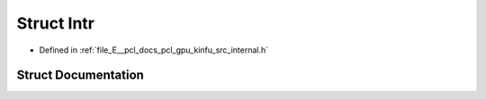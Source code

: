 .. _exhale_struct_structpcl_1_1device_1_1_intr:

Struct Intr
===========

- Defined in :ref:`file_E__pcl_docs_pcl_gpu_kinfu_src_internal.h`


Struct Documentation
--------------------


.. doxygenstruct:: pcl::device::Intr
   :members:
   :protected-members:
   :undoc-members: